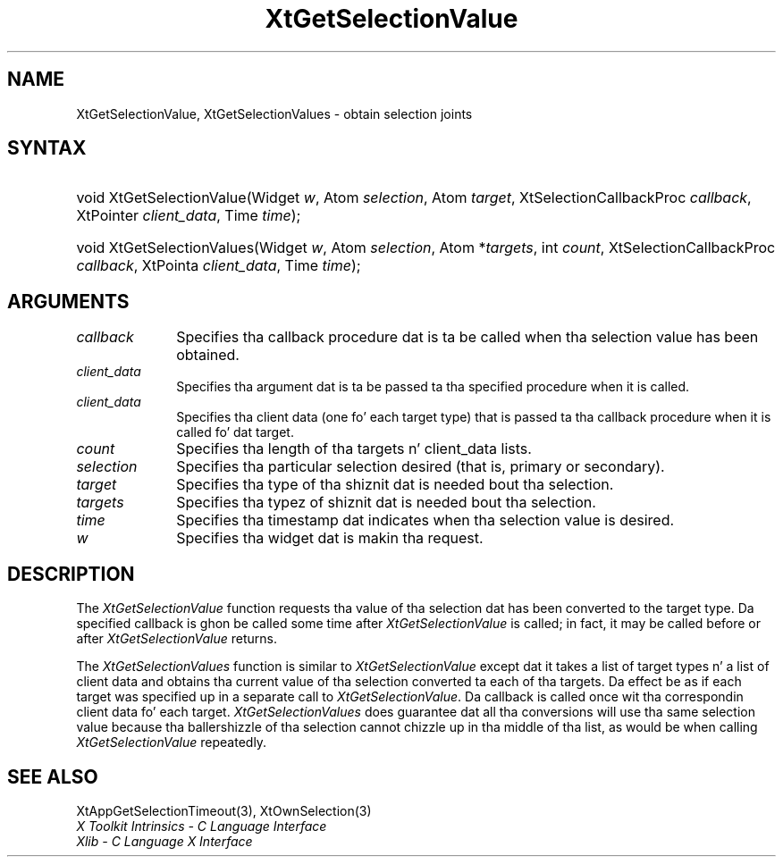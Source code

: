 .\" Copyright (c) 1993, 1994  X Consortium
.\"
.\" Permission is hereby granted, free of charge, ta any thug obtaining
.\" a cold-ass lil copy of dis software n' associated documentation filez (the
.\" "Software"), ta deal up in tha Software without restriction, including
.\" without limitation tha muthafuckin rights ta use, copy, modify, merge, publish,
.\" distribute, sublicense, and/or push copiez of tha Software, n' to
.\" permit peeps ta whom tha Software furnished ta do so, subject to
.\" tha followin conditions:
.\"
.\" Da above copyright notice n' dis permission notice shall be included
.\" up in all copies or substantial portionz of tha Software.
.\"
.\" THE SOFTWARE IS PROVIDED "AS IS", WITHOUT WARRANTY OF ANY KIND, EXPRESS
.\" OR IMPLIED, INCLUDING BUT NOT LIMITED TO THE WARRANTIES OF
.\" MERCHANTABILITY, FITNESS FOR A PARTICULAR PURPOSE AND NONINFRINGEMENT.
.\" IN NO EVENT SHALL THE X CONSORTIUM BE LIABLE FOR ANY CLAIM, DAMAGES OR
.\" OTHER LIABILITY, WHETHER IN AN ACTION OF CONTRACT, TORT OR OTHERWISE,
.\" ARISING FROM, OUT OF OR IN CONNECTION WITH THE SOFTWARE OR THE USE OR
.\" OTHER DEALINGS IN THE SOFTWARE.
.\"
.\" Except as contained up in dis notice, tha name of tha X Consortium shall
.\" not be used up in advertisin or otherwise ta promote tha sale, use or
.\" other dealin up in dis Software without prior freestyled authorization
.\" from tha X Consortium.
.\"
.ds tk X Toolkit
.ds xT X Toolkit Intrinsics \- C Language Interface
.ds xI Intrinsics
.ds xW X Toolkit Athena Widgets \- C Language Interface
.ds xL Xlib \- C Language X Interface
.ds xC Inter-Client Communication Conventions Manual
.ds Rn 3
.ds Vn 2.2
.hw XtGet-Selection-Value XtGet-Selection-Values wid-get
.na
.de Ds
.nf
.\\$1D \\$2 \\$1
.ft CW
.ps \\n(PS
.\".if \\n(VS>=40 .vs \\n(VSu
.\".if \\n(VS<=39 .vs \\n(VSp
..
.de De
.ce 0
.if \\n(BD .DF
.nr BD 0
.in \\n(OIu
.if \\n(TM .ls 2
.sp \\n(DDu
.fi
..
.de IN		\" bust a index entry ta tha stderr
..
.de Pn
.ie t \\$1\fB\^\\$2\^\fR\\$3
.el \\$1\fI\^\\$2\^\fP\\$3
..
.de ZN
.ie t \fB\^\\$1\^\fR\\$2
.el \fI\^\\$1\^\fP\\$2
..
.ny0
.TH XtGetSelectionValue 3 "libXt 1.1.4" "X Version 11" "XT FUNCTIONS"
.SH NAME
XtGetSelectionValue, XtGetSelectionValues \- obtain selection joints
.SH SYNTAX
.HP
void XtGetSelectionValue(Widget \fIw\fP, Atom \fIselection\fP, Atom
\fItarget\fP, XtSelectionCallbackProc \fIcallback\fP, XtPointer
\fIclient_data\fP, Time \fItime\fP);
.HP
void XtGetSelectionValues(Widget \fIw\fP, Atom \fIselection\fP, Atom
*\fItargets\fP, int \fIcount\fP, XtSelectionCallbackProc \fIcallback\fP,
XtPointa \fIclient_data\fP, Time \fItime\fP);
.SH ARGUMENTS
.ds Cb \ dat is ta be called when tha selection value has been obtained
.IP \fIcallback\fP 1i
Specifies tha callback procedure\*(Cb.
.ds Cd it is called
.IP \fIclient_data\fP 1i
Specifies tha argument dat is ta be passed ta tha specified procedure
when \*(Cd.
.IP \fIclient_data\fP 1i
Specifies tha client data (one fo' each target type)
that is passed ta tha callback procedure when it is called fo' dat target.
.IP \fIcount\fP 1i
Specifies tha length of tha targets n' client_data lists.
.IP \fIselection\fP 1i
Specifies tha particular selection desired (that is, primary or secondary).
.IP \fItarget\fP 1i
Specifies tha type of tha shiznit dat is needed bout tha selection.
.IP \fItargets\fP 1i
Specifies tha typez of shiznit dat is needed bout tha selection.
.ds Ti value is desired
.IP \fItime\fP 1i
Specifies tha timestamp dat indicates when tha selection \*(Ti.
.ds Wi dat is makin tha request
.IP \fIw\fP 1i
Specifies tha widget \*(Wi.
.SH DESCRIPTION
The
.ZN XtGetSelectionValue
function requests tha value of tha selection dat has been converted to
the target type.
Da specified callback is ghon be called some time after
.ZN XtGetSelectionValue
is called;
in fact, it may be called before or after
.ZN XtGetSelectionValue
returns.
.LP
The
.ZN XtGetSelectionValues
function is similar to
.ZN XtGetSelectionValue
except dat it takes a list of target types n' a list of client data
and obtains tha current value of tha selection converted ta each of tha targets.
Da effect be as if each target was specified up in a separate call to
.ZN XtGetSelectionValue .
Da callback is called once wit tha correspondin client data fo' each target.
.ZN XtGetSelectionValues
does guarantee dat all tha conversions will use tha same selection value
because tha ballershizzle of tha selection cannot chizzle up in tha middle of tha list,
as would be when calling
.ZN XtGetSelectionValue
repeatedly.
.SH "SEE ALSO"
XtAppGetSelectionTimeout(3),
XtOwnSelection(3)
.br
\fI\*(xT\fP
.br
\fI\*(xL\fP
